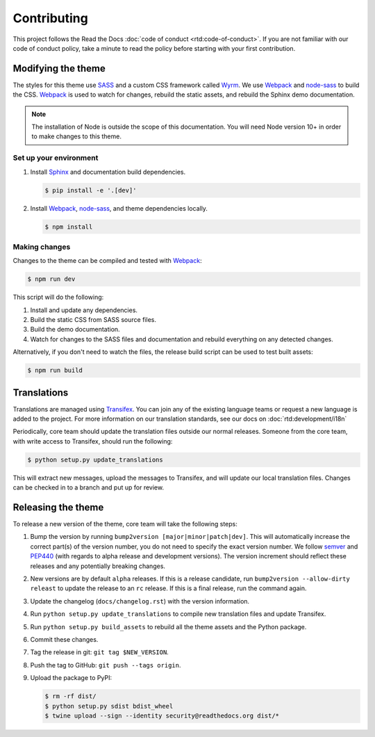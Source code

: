 ************
Contributing
************

This project follows the Read the Docs :doc:`code of conduct
<rtd:code-of-conduct>`. If you are not familiar with our code of conduct policy,
take a minute to read the policy before starting with your first contribution.

Modifying the theme
===================

The styles for this theme use SASS_ and a custom CSS framework called Wyrm_. We
use Webpack_ and node-sass_ to build the CSS. Webpack_ is used to watch for
changes, rebuild the static assets, and rebuild the Sphinx demo documentation.

.. note::
    The installation of Node is outside the scope of this documentation. You
    will need Node version 10+ in order to make changes to this theme.

Set up your environment
-----------------------

#. Install Sphinx_ and documentation build dependencies.

   .. code:: console

       $ pip install -e '.[dev]'

#. Install Webpack_, node-sass_, and theme dependencies locally.

   .. code:: console

       $ npm install

Making changes
--------------

Changes to the theme can be compiled and tested with Webpack_:

.. code:: console

    $ npm run dev

This script will do the following:

#. Install and update any dependencies.
#. Build the static CSS from SASS source files.
#. Build the demo documentation.
#. Watch for changes to the SASS files and documentation and rebuild everything
   on any detected changes.

Alternatively, if you don't need to watch the files, the release build script
can be used to test built assets:

.. code:: console

    $ npm run build

.. _Webpack: https://webpack.js.org/
.. _node-sass: https://github.com/sass/node-sass
.. _SASS: http://www.sass-lang.com
.. _Wyrm: http://www.github.com/snide/wyrm/
.. _Sphinx: http://www.sphinx-doc.org/en/stable/

Translations
============

Translations are managed using `Transifex`_. You can join any of the existing
language teams or request a new language is added to the project. For more
information on our translation standards, see our docs on
:doc:`rtd:development/i18n`

Periodically, core team should update the translation files outside our normal
releases. Someone from the core team, with write access to Transifex, should run
the following:

.. code:: console

    $ python setup.py update_translations

This will extract new messages, upload the messages to Transifex, and will
update our local translation files. Changes can be checked in to a branch and
put up for review.

.. _Transifex: https://www.transifex.com/readthedocs/sphinx-rtd-theme

Releasing the theme
===================

To release a new version of the theme, core team will take the following steps:

#. Bump the version by running ``bump2version [major|minor|patch|dev]``.
   This will automatically increase the correct part(s) of the version number,
   you do not need to specify the exact version number.
   We follow `semver <http://semver.org/>`_ and `PEP440`_
   (with regards to alpha release and development versions). The version
   increment should reflect these releases and any potentially breaking changes.
#. New versions are by default ``alpha`` releases. If this is a release candidate,
   run ``bump2version --allow-dirty releast`` to update the release to an ``rc``
   release. If this is a final release, run the command again.
#. Update the changelog (``docs/changelog.rst``) with the version information.
#. Run ``python setup.py update_translations`` to compile new translation files
   and update Transifex.
#. Run ``python setup.py build_assets`` to rebuild all the theme assets and the Python
   package.
#. Commit these changes.
#. Tag the release in git: ``git tag $NEW_VERSION``.
#. Push the tag to GitHub: ``git push --tags origin``.
#. Upload the package to PyPI:

   .. code:: console

      $ rm -rf dist/
      $ python setup.py sdist bdist_wheel
      $ twine upload --sign --identity security@readthedocs.org dist/*

.. _PEP440: https://www.python.org/dev/peps/pep-0440/
